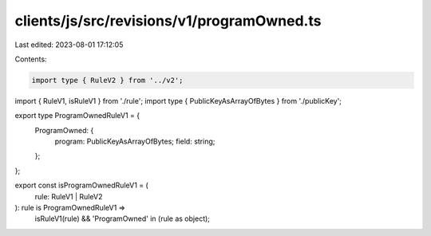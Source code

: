 clients/js/src/revisions/v1/programOwned.ts
===========================================

Last edited: 2023-08-01 17:12:05

Contents:

.. code-block:: ts

    import type { RuleV2 } from '../v2';
import { RuleV1, isRuleV1 } from './rule';
import type { PublicKeyAsArrayOfBytes } from './publicKey';

export type ProgramOwnedRuleV1 = {
  ProgramOwned: {
    program: PublicKeyAsArrayOfBytes;
    field: string;
  };
};

export const isProgramOwnedRuleV1 = (
  rule: RuleV1 | RuleV2
): rule is ProgramOwnedRuleV1 =>
  isRuleV1(rule) && 'ProgramOwned' in (rule as object);


